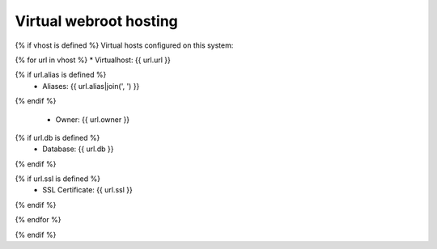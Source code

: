 Virtual webroot hosting
=======================

{% if vhost is defined %}
Virtual hosts configured on this system:

{% for url in vhost %}
* Virtualhost: {{ url.url }}

{% if url.alias is defined %}
  * Aliases: {{ url.alias|join(', ') }}
{% endif %}

  * Owner: {{ url.owner }}

{% if url.db is defined %}
  * Database: {{ url.db }}
{% endif %}

{% if url.ssl is defined %}
  * SSL Certificate: {{ url.ssl }}
{% endif %}

{% endfor %}

{% endif %}


